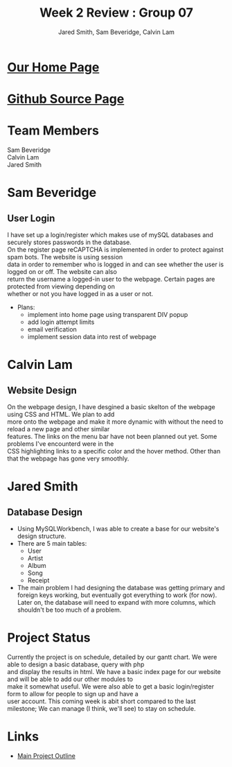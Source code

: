 #+Title:Week 2 Review : Group 07
#+Author: Jared Smith, Sam Beveridge, Calvin Lam
#+Options: num:nil
#+HTML_HEAD: <link rel="stylesheet" type="text/css" href="css/week2-style.css" />
#+HTML_HEAD_EXTRA: <link href='http://fonts.googleapis.com/css?family=Source+Sans+Pro' rel='stylesheet' type='text/css'/>

* [[http://deepblue.cs.camosun.bc.ca/~comp19907/][Our Home Page]]
* [[https://github.com/jrods/comp199][Github Source Page]]
* Team Members
#+Begin_verse
Sam Beveridge
Calvin Lam
Jared Smith
#+End_verse

* Sam Beveridge
** User Login
#+begin_verse
I have set up a login/register which makes use of mySQL databases and securely stores passwords in the database.
On the register page reCAPTCHA is implemented in order to protect against spam bots. The website is using session 
data in order to remember who is logged in and can see whether the user is logged on or off. The website can also 
return the username a logged-in user to the webpage. Certain pages are protected from viewing depending on 
whether or not you have logged in as a user or not.
#+end_verse
- Plans:
  - implement into home page using transparent DIV popup
  - add login attempt limits
  - email verification
  - implement session data into rest of webpage

* Calvin Lam
** Website Design
#+begin_verse
On the webpage design, I have desgined a basic skelton of the webpage using CSS and HTML. We plan to add 
more onto the webpage and make it more dynamic with without the need to reload a new page and other similar 
features. The links on the menu bar have not been planned out yet. Some problems I've encounterd were in the
CSS highlighting links to a specific color and the hover method. Other than that the webpage has gone very smoothly.
#+end_verse
* Jared Smith
** Database Design
- Using MySQLWorkbench, I was able to create a base for our website's design structure.
- There are 5 main tables:
  - User
  - Artist
  - Album
  - Song
  - Receipt
- The main problem I had designing the database was getting primary and foreign keys working, but eventually got everything to work (for now). Later on, the database will need to expand with more columns, which shouldn't be too much of a problem.
* Project Status
#+Begin_verse
Currently the project is on schedule, detailed by our gantt chart. We were able to design a basic database, query with php 
and display the results in html. We have a basic index page for our website and will be able to add our other modules to 
make it somewhat useful. We were also able to get a basic login/register form to allow for people to sign up and have a 
user account. This coming week is abit short compared to the last milestone; We can manage (I think, we'll see) to stay on schedule.
#+End_verse
* Links
- [[../project.html][Main Project Outline]]


